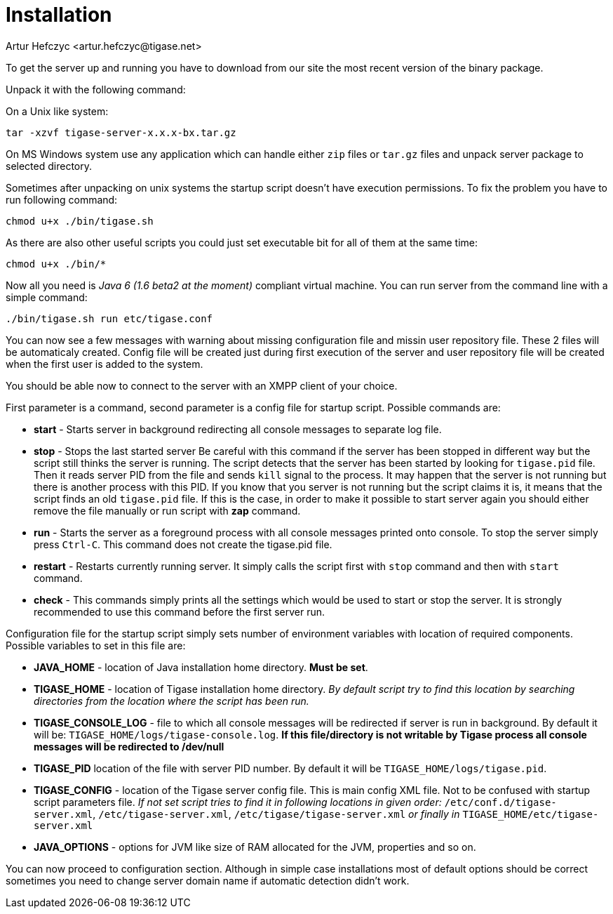 [[installation2x]]
Installation
============
:author: Artur Hefczyc <artur.hefczyc@tigase.net>
:version: v2.0, June 2014: Reformatted for AsciiDoc.
:date: 2010-04-06 21:16
:revision: v2.1

:toc:
:numbered:
:website: http://tigase.net

To get the server up and running you have to download from our site the most recent version of the binary package.

Unpack it with the following command:

On a Unix like system:

[source,sh]
-------------------------------------
tar -xzvf tigase-server-x.x.x-bx.tar.gz
-------------------------------------

On MS Windows system use any application which can handle either +zip+ files or +tar.gz+ files and unpack server package to selected directory.

Sometimes after unpacking on unix systems the startup script doesn't have execution permissions. To fix the problem you have to run following command:

[source,sh]
-------------------------------------
chmod u+x ./bin/tigase.sh
-------------------------------------

As there are also other useful scripts you could just set executable bit for all of them at the same time:

[source,sh]
-------------------------------------
chmod u+x ./bin/*
-------------------------------------

Now all you need is _Java 6 (1.6 beta2 at the moment)_ compliant virtual machine. You can run server from the command line with a simple command:

[source,sh]
-------------------------------------
./bin/tigase.sh run etc/tigase.conf
-------------------------------------

You can now see a few messages with warning about missing configuration file and missin user repository file. These 2 files will be automaticaly created. Config file will be created just during first execution of the server and user repository file will be created when the first user is added to the system.

You should be able now to connect to the server with an XMPP client of your choice.

First parameter is a command, second parameter is a config file for startup script. Possible commands are:

- *start* - Starts server in background redirecting all console messages to separate log file.
- *stop* - Stops the last started server Be careful with this command if the server has been stopped in different way but the script still thinks the server is running. The script detects that the server has been started by looking for +tigase.pid+ file. Then it reads server PID from the file and sends +kill+ signal to the process. It may happen that the server is not running but there is another process with this PID. If you know that you server is not running but the script claims it is, it means that the script finds an old +tigase.pid+ file. If this is the case, in order to make it possible to start server again you should either remove the file manually or run script with *zap* command.
- *run* - Starts the server as a foreground process with all console messages printed onto console. To stop the server simply press +Ctrl-C+. This command does not create the tigase.pid file.
- *restart* - Restarts currently running server. It simply calls the script first with +stop+ command and then with +start+ command.
- *check* - This commands simply prints all the settings which would be used to start or stop the server. It is strongly recommended to use this command before the first server run.

Configuration file for the startup script simply sets number of environment variables with location of required components. Possible  variables to set in this file are:

- *JAVA_HOME* - location of Java installation home directory. *Must be set*.
- *TIGASE_HOME* - location of Tigase installation home directory. _By default script try to find this location by searching directories from the location where the script has been run._
- *TIGASE_CONSOLE_LOG* - file to which all console messages will be redirected if server is run in background. By default it will be: +TIGASE_HOME/logs/tigase-console.log+. *If this file/directory is not writable by Tigase process all console messages will be redirected to /dev/null*
- *TIGASE_PID* location of the file with server PID number. By default it will be +TIGASE_HOME/logs/tigase.pid+.
- *TIGASE_CONFIG* - location of the Tigase server config file. This is main config XML file. Not to be confused with startup script parameters file. _If not set script tries to find it in following locations in given order:_ +/etc/conf.d/tigase-server.xml+, +/etc/tigase-server.xml+, +/etc/tigase/tigase-server.xml+ _or finally in_ +TIGASE_HOME/etc/tigase-server.xml+
- *JAVA_OPTIONS* - options for JVM like size of RAM allocated for the JVM, properties and so on.


You can now proceed to configuration section. Although in simple case installations most of default options should be correct sometimes you need to change server domain name if automatic detection didn't work.
